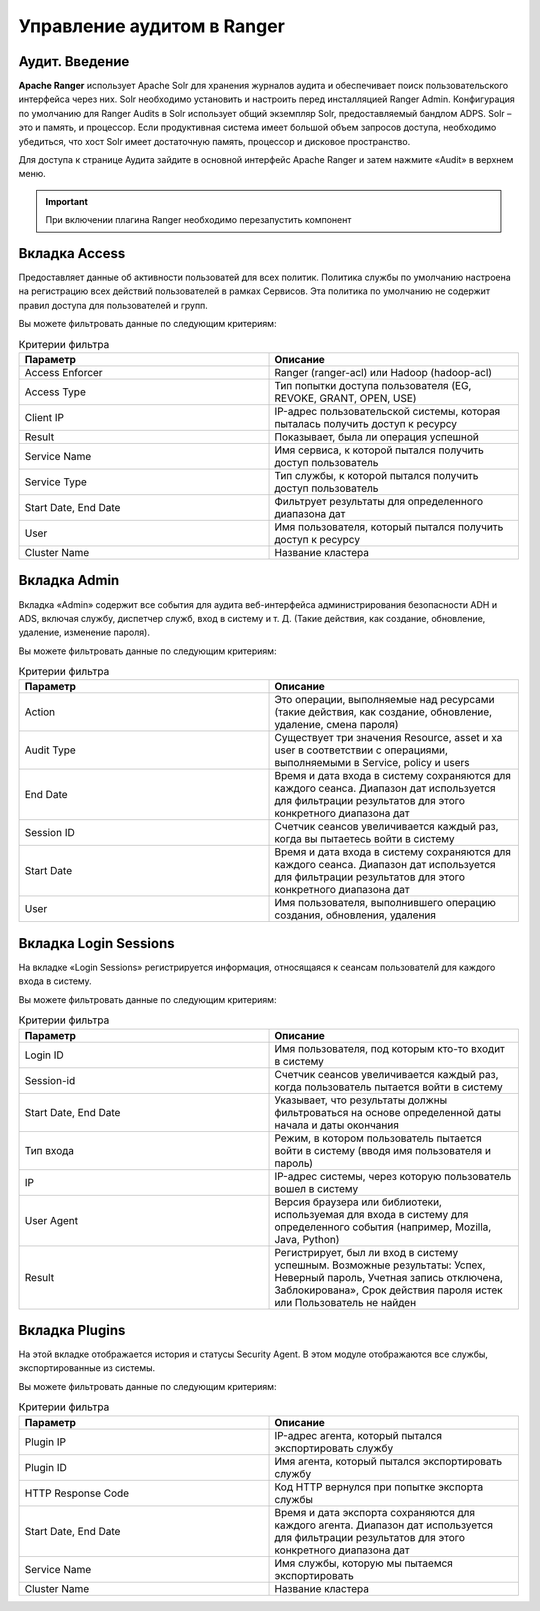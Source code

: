 Управление аудитом в Ranger
===========================

Аудит. Введение
----------------

**Apache Ranger** использует Apache Solr для хранения журналов аудита и обеспечивает поиск пользовательского интерфейса через них. Solr необходимо установить и настроить перед инсталляцией Ranger Admin. Конфигурация по умолчанию для Ranger Audits в Solr использует общий экземпляр Solr, предоставляемый бандлом ADPS. Solr – это и память, и процессор. Если продуктивная система имеет большой объем запросов доступа, необходимо убедиться, что хост Solr имеет достаточную память, процессор и дисковое пространство.

Для доступа к странице Аудита зайдите в основной интерфейс Apache Ranger и затем нажмите «Audit» в верхнем меню.

.. important:: При включении плагина Ranger необходимо перезапустить компонент


Вкладка Access
---------------

Предоставляет данные об активности пользоватей для всех политик. Политика службы по умолчанию настроена на регистрацию всех действий пользователей в рамках Сервисов. Эта политика по умолчанию не содержит правил доступа для пользователей и групп.

Вы можете фильтровать данные по следующим критериям:

.. csv-table:: Критерии фильтра
   :header: "Параметр","Описание"
   :widths: 45, 45

   "Access Enforcer", "Ranger (ranger-acl) или Hadoop (hadoop-acl)"
   "Access Type",	"Тип попытки доступа пользователя (EG, REVOKE, GRANT, OPEN, USE)"
   "Client IP",	"IP-адрес пользовательской системы, которая пыталась получить доступ к ресурсу"
   "Result", "Показывает, была ли операция успешной"
   "Service Name", "Имя сервиса, к которой пытался получить доступ пользователь"
   "Service Type", "Тип службы, к которой пытался получить доступ пользователь"
   "Start Date, End Date", "Фильтрует результаты для определенного диапазона дат"
   "User", "Имя пользователя, который пытался получить доступ к ресурсу"
   "Cluster Name", "Название кластера"


Вкладка Admin
---------------

Вкладка «Admin» содержит все события для аудита веб-интерфейса администрирования безопасности ADH и ADS, включая службу, диспетчер служб, вход в систему и т. Д. (Такие действия, как создание, обновление, удаление, изменение пароля).

Вы можете фильтровать данные по следующим критериям:

.. csv-table:: Критерии фильтра
   :header: "Параметр","Описание"
   :widths: 45, 45

   "Action", "Это операции, выполняемые над ресурсами (такие действия, как создание, обновление, удаление, смена пароля)"
   "Audit Type", "Существует три значения Resource, asset и xa user в соответствии с операциями, выполняемыми в Service, policy и users"
   "End Date", "Время и дата входа в систему сохраняются для каждого сеанса. Диапазон дат используется для фильтрации результатов для этого конкретного диапазона дат"
   "Session ID", "Счетчик сеансов увеличивается каждый раз, когда вы пытаетесь войти в систему"
   "Start Date", "Время и дата входа в систему сохраняются для каждого сеанса. Диапазон дат используется для фильтрации результатов для этого конкретного диапазона дат"
   "User", "Имя пользователя, выполнившего операцию создания, обновления, удаления"


Вкладка Login Sessions
-----------------------

На вкладке «Login Sessions» регистрируется информация, относящаяся к сеансам пользователй для каждого входа в систему.

Вы можете фильтровать данные по следующим критериям:

.. csv-table:: Критерии фильтра
   :header: "Параметр","Описание"
   :widths: 45, 45

   "Login ID", "Имя пользователя, под которым кто-то входит в систему"
   "Session-id", "Счетчик сеансов увеличивается каждый раз, когда пользователь пытается войти в систему"
   "Start Date, End Date", "Указывает, что результаты должны фильтроваться на основе определенной даты начала и даты окончания"
   "Тип входа", "Режим, в котором пользователь пытается войти в систему (вводя имя пользователя и пароль)"
   "IP", "IP-адрес системы, через которую пользователь вошел в систему"
   "User Agent", "Версия браузера или библиотеки, используемая для входа в систему для определенного события (например, Mozilla, Java, Python)"
   "Result", "Регистрирует, был ли вход в систему успешным. Возможные результаты: Успех, Неверный пароль, Учетная запись отключена, Заблокирована», Срок действия пароля истек или Пользователь не найден"


Вкладка Plugins
----------------

На этой вкладке отображается история и статусы Security Agent. В этом модуле отображаются все службы, экспортированные из системы.

Вы можете фильтровать данные по следующим критериям:

.. csv-table:: Критерии фильтра
   :header: "Параметр","Описание"
   :widths: 45, 45

   "Plugin IP", "IP-адрес агента, который пытался экспортировать службу"
   "Plugin ID", "Имя агента, который пытался экспортировать службу"
   "HTTP Response Code", "Код HTTP вернулся при попытке экспорта службы"
   "Start Date, End Date", "Время и дата экспорта сохраняются для каждого агента. Диапазон дат используется для фильтрации результатов для этого конкретного диапазона дат"
   "Service Name", "Имя службы, которую мы пытаемся экспортировать"
   "Cluster Name", "Название кластера"
